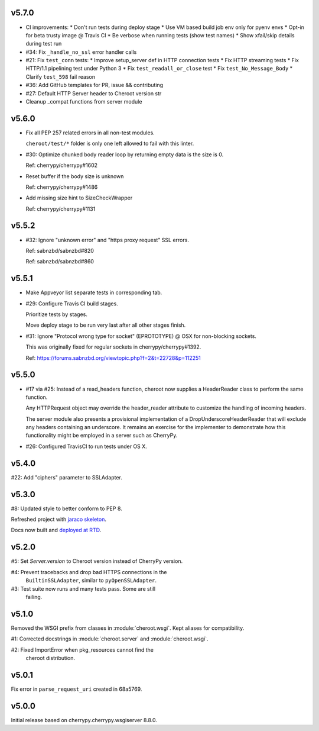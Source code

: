 v5.7.0
======

- CI improvements:
  * Don't run tests during deploy stage
  * Use VM based build job env only for pyenv envs
  * Opt-in for beta trusty image @ Travis CI
  * Be verbose when running tests (show test names)
  * Show xfail/skip details during test run

- #34: Fix ``_handle_no_ssl`` error handler calls

- #21: Fix ``test_conn`` tests:
  * Improve setup_server def in HTTP connection tests
  * Fix HTTP streaming tests
  * Fix HTTP/1.1 pipelining test under Python 3
  * Fix ``test_readall_or_close`` test
  * Fix ``test_No_Message_Body``
  * Clarify ``test_598`` fail reason

- #36: Add GitHub templates for PR, issue && contributing

- #27: Default HTTP Server header to Cheroot version str

- Cleanup _compat functions from server module

v5.6.0
======

- Fix all PEP 257 related errors in all non-test modules.

  ``cheroot/test/*`` folder is only one left allowed to fail with this linter.

- #30: Optimize chunked body reader loop by returning empty data is the size is 0.

  Ref: cherrypy/cherrypy#1602

- Reset buffer if the body size is unknown

  Ref: cherrypy/cherrypy#1486

- Add missing size hint to SizeCheckWrapper

  Ref: cherrypy/cherrypy#1131

v5.5.2
======

- #32: Ignore "unknown error" and "https proxy request" SSL errors.

  Ref: sabnzbd/sabnzbd#820

  Ref: sabnzbd/sabnzbd#860

v5.5.1
======

- Make Appveyor list separate tests in corresponding tab.

- #29: Configure Travis CI build stages.

  Prioritize tests by stages.

  Move deploy stage to be run very last after all other stages finish.

- #31: Ignore "Protocol wrong type for socket" (EPROTOTYPE) @ OSX for non-blocking sockets.

  This was originally fixed for regular sockets in cherrypy/cherrypy#1392.

  Ref: https://forums.sabnzbd.org/viewtopic.php?f=2&t=22728&p=112251

v5.5.0
======

- #17 via #25: Instead of a read_headers function, cheroot now
  supplies a HeaderReader class to perform the same function.

  Any HTTPRequest object may override the header_reader attribute
  to customize the handling of incoming headers.

  The server module also presents a provisional implementation of
  a DropUnderscoreHeaderReader that will exclude any headers
  containing an underscore. It remains an exercise for the
  implementer to demonstrate how this functionality might be
  employed in a server such as CherryPy.

- #26: Configured TravisCI to run tests under OS X.

v5.4.0
======

#22: Add "ciphers" parameter to SSLAdapter.

v5.3.0
======

#8: Updated style to better conform to PEP 8.

Refreshed project with `jaraco skeleton
<https://github.com/jaraco/skeleton>`_.

Docs now built and `deployed at RTD
<http://cheroot.readthedocs.io/en/latest/history.html>`_.

v5.2.0
======

#5: Set `Server.version` to Cheroot version instead of CherryPy version.

#4: Prevent tracebacks and drop bad HTTPS connections in the
    ``BuiltinSSLAdapter``, similar to ``pyOpenSSLAdapter``.

#3: Test suite now runs and many tests pass. Some are still
    failing.

v5.1.0
======

Removed the WSGI prefix from classes in :module:`cheroot.wsgi`.
Kept aliases for compatibility.

#1: Corrected docstrings in :module:`cheroot.server`
and :module:`cheroot.wsgi`.

#2: Fixed ImportError when pkg_resources cannot find the
    cheroot distribution.

v5.0.1
======

Fix error in ``parse_request_uri`` created in 68a5769.

v5.0.0
======

Initial release based on cherrypy.cherrypy.wsgiserver 8.8.0.
